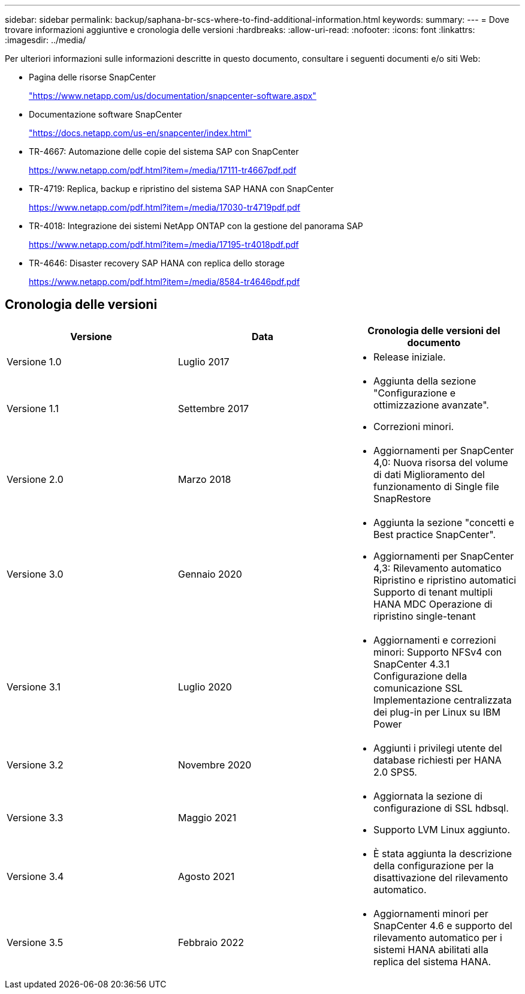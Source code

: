 ---
sidebar: sidebar 
permalink: backup/saphana-br-scs-where-to-find-additional-information.html 
keywords:  
summary:  
---
= Dove trovare informazioni aggiuntive e cronologia delle versioni
:hardbreaks:
:allow-uri-read: 
:nofooter: 
:icons: font
:linkattrs: 
:imagesdir: ../media/


[role="lead"]
Per ulteriori informazioni sulle informazioni descritte in questo documento, consultare i seguenti documenti e/o siti Web:

* Pagina delle risorse SnapCenter
+
https://www.netapp.com/us/documentation/snapcenter-software.aspx["https://www.netapp.com/us/documentation/snapcenter-software.aspx"]

* Documentazione software SnapCenter
+
https://docs.netapp.com/us-en/snapcenter/index.html["https://docs.netapp.com/us-en/snapcenter/index.html"^]

* TR-4667: Automazione delle copie del sistema SAP con SnapCenter
+
https://www.netapp.com/pdf.html?item=/media/17111-tr4667pdf.pdf["https://www.netapp.com/pdf.html?item=/media/17111-tr4667pdf.pdf"^]

* TR-4719: Replica, backup e ripristino del sistema SAP HANA con SnapCenter
+
https://www.netapp.com/pdf.html?item=/media/17030-tr4719pdf.pdf["https://www.netapp.com/pdf.html?item=/media/17030-tr4719pdf.pdf"^]

* TR-4018: Integrazione dei sistemi NetApp ONTAP con la gestione del panorama SAP
+
https://www.netapp.com/pdf.html?item=/media/17195-tr4018pdf.pdf["https://www.netapp.com/pdf.html?item=/media/17195-tr4018pdf.pdf"^]

* TR-4646: Disaster recovery SAP HANA con replica dello storage
+
https://www.netapp.com/pdf.html?item=/media/8584-tr4646pdf.pdf["https://www.netapp.com/pdf.html?item=/media/8584-tr4646pdf.pdf"^]





== Cronologia delle versioni

|===
| Versione | Data | Cronologia delle versioni del documento 


| Versione 1.0 | Luglio 2017  a| 
* Release iniziale.




| Versione 1.1 | Settembre 2017  a| 
* Aggiunta della sezione "Configurazione e ottimizzazione avanzate".
* Correzioni minori.




| Versione 2.0 | Marzo 2018  a| 
* Aggiornamenti per SnapCenter 4,0:
Nuova risorsa del volume di dati
Miglioramento del funzionamento di Single file SnapRestore




| Versione 3.0 | Gennaio 2020  a| 
* Aggiunta la sezione "concetti e Best practice SnapCenter".
* Aggiornamenti per SnapCenter 4,3:
Rilevamento automatico
Ripristino e ripristino automatici
Supporto di tenant multipli HANA MDC
Operazione di ripristino single-tenant




| Versione 3.1 | Luglio 2020  a| 
* Aggiornamenti e correzioni minori:
Supporto NFSv4 con SnapCenter 4.3.1
Configurazione della comunicazione SSL
Implementazione centralizzata dei plug-in per Linux su IBM Power




| Versione 3.2 | Novembre 2020  a| 
* Aggiunti i privilegi utente del database richiesti per HANA 2.0 SPS5.




| Versione 3.3 | Maggio 2021  a| 
* Aggiornata la sezione di configurazione di SSL hdbsql.
* Supporto LVM Linux aggiunto.




| Versione 3.4 | Agosto 2021  a| 
* È stata aggiunta la descrizione della configurazione per la disattivazione del rilevamento automatico.




| Versione 3.5 | Febbraio 2022  a| 
* Aggiornamenti minori per SnapCenter 4.6 e supporto del rilevamento automatico per i sistemi HANA abilitati alla replica del sistema HANA.


|===